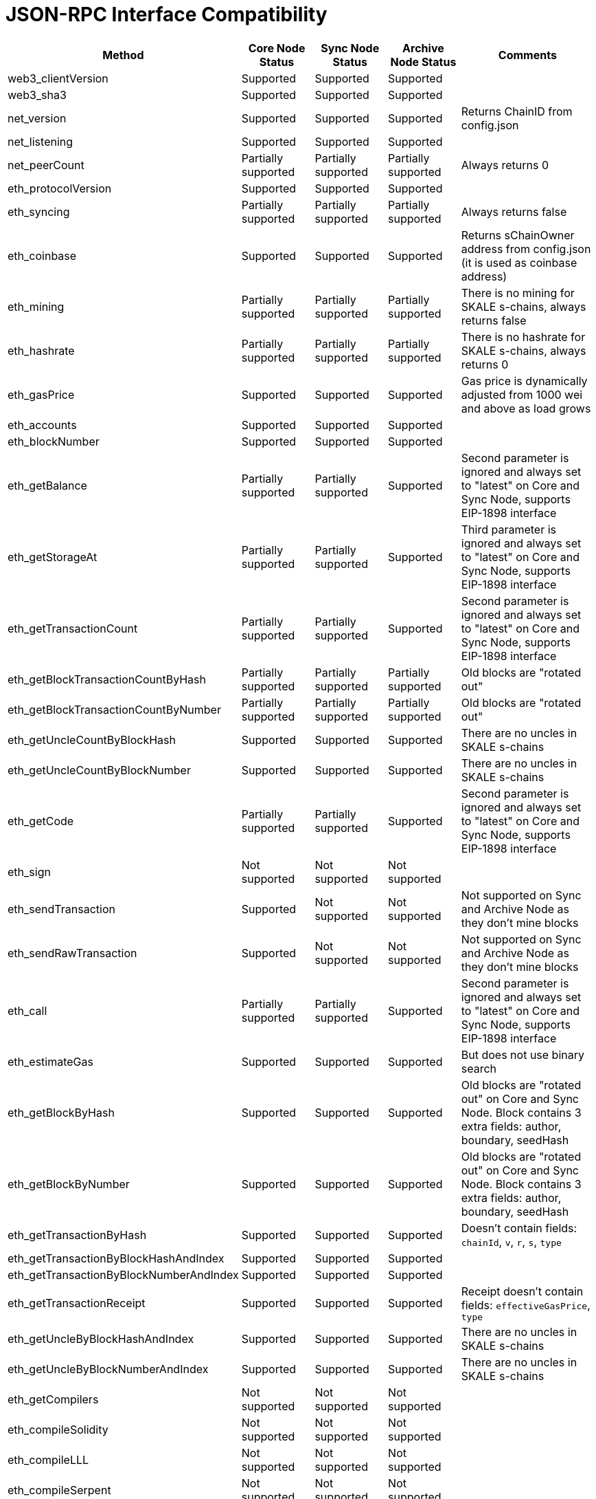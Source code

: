 // SPDX-License-Identifier: (GPL-3.0-only OR CC-BY-4.0)

= JSON-RPC Interface Compatibility 

[%header,cols="1,1,1,1,2"]
|===
|Method |Core Node Status |Sync Node Status |Archive Node Status |Comments

|web3_clientVersion
|Supported
|Supported
|Supported
|

|web3_sha3
|Supported
|Supported
|Supported
|

|net_version
|Supported
|Supported
|Supported
|Returns ChainID from config.json


|net_listening
|Supported
|Supported
|Supported
|


|net_peerCount
|Partially supported
|Partially supported
|Partially supported
|Always returns 0

|eth_protocolVersion
|Supported
|Supported
|Supported
|

|eth_syncing
|Partially supported
|Partially supported
|Partially supported
|Always returns false

|eth_coinbase
|Supported
|Supported
|Supported
|Returns sChainOwner address from config.json (it is used as coinbase address)

|eth_mining
|Partially supported
|Partially supported
|Partially supported
|There is no mining for SKALE s-chains, always returns false

|eth_hashrate
|Partially supported
|Partially supported
|Partially supported
|There is no hashrate for SKALE s-chains, always returns 0

|eth_gasPrice
|Supported
|Supported
|Supported
|Gas price is dynamically adjusted from 1000 wei and above as load grows

|eth_accounts
|Supported
|Supported
|Supported
|                                                                          

|eth_blockNumber
|Supported
|Supported
|Supported
|                                                                          

|eth_getBalance
|Partially supported
|Partially supported
|Supported
|Second parameter is ignored and always set to "latest" on Core and Sync Node, supports EIP-1898 interface

|eth_getStorageAt
|Partially supported
|Partially supported
|Supported
|Third parameter is ignored and always set to "latest" on Core and Sync Node, supports EIP-1898 interface

|eth_getTransactionCount
|Partially supported
|Partially supported
|Supported
|Second parameter is ignored and always set to "latest" on Core and Sync Node, supports EIP-1898 interface

|eth_getBlockTransactionCountByHash
|Partially supported
|Partially supported
|Partially supported
|Old blocks are "rotated out"

|eth_getBlockTransactionCountByNumber
|Partially supported
|Partially supported
|Partially supported
|Old blocks are "rotated out"

|eth_getUncleCountByBlockHash
|Supported
|Supported
|Supported
|There are no uncles in SKALE s-chains

|eth_getUncleCountByBlockNumber
|Supported
|Supported
|Supported
|There are no uncles in SKALE s-chains

|eth_getCode
|Partially supported
|Partially supported
|Supported
|Second parameter is ignored and always set to "latest" on Core and Sync Node, supports EIP-1898 interface

|eth_sign
|Not supported
|Not supported
|Not supported
|

|eth_sendTransaction
|Supported
|Not supported
|Not supported
|Not supported on Sync and Archive Node as they don't mine blocks

|eth_sendRawTransaction
|Supported
|Not supported
|Not supported
|Not supported on Sync and Archive Node as they don't mine blocks

|eth_call
|Partially supported
|Partially supported
|Supported
|Second parameter is ignored and always set to "latest" on Core and Sync Node, supports EIP-1898 interface

|eth_estimateGas
|Supported
|Supported
|Supported
|But does not use binary search

|eth_getBlockByHash
|Supported
|Supported
|Supported
|Old blocks are "rotated out" on Core and Sync Node. Block contains 3 extra fields: author, boundary, seedHash

|eth_getBlockByNumber
|Supported
|Supported
|Supported
|Old blocks are "rotated out" on Core and Sync Node. Block contains 3 extra fields: author, boundary, seedHash

|eth_getTransactionByHash
|Supported
|Supported
|Supported
|Doesn't contain fields: `chainId`, `v`, `r`, `s`, `type`

|eth_getTransactionByBlockHashAndIndex 
|Supported
|Supported
|Supported
|

|eth_getTransactionByBlockNumberAndIndex
|Supported
|Supported
|Supported
|

|eth_getTransactionReceipt
|Supported
|Supported
|Supported
|Receipt doesn't contain fields: `effectiveGasPrice`, `type`                                                                         

|eth_getUncleByBlockHashAndIndex
|Supported
|Supported
|Supported
|There are no uncles in SKALE s-chains

|eth_getUncleByBlockNumberAndIndex
|Supported
|Supported
|Supported
|There are no uncles in SKALE s-chains

|eth_getCompilers
|Not supported
|Not supported
|Not supported
|

|eth_compileSolidity
|Not supported
|Not supported
|Not supported
|

|eth_compileLLL
|Not supported
|Not supported
|Not supported    
|                                                                          

|eth_compileSerpent
|Not supported
|Not supported
|Not supported
|

|eth_newFilter
|Partially supported
|Partially supported
|Supported
|Ignores logs that originated from blocks that were "rotated out" on Core and Sync Node

|eth_newBlockFilter
|Supported
|Supported
|Supported
|

|eth_newPendingTransactionFilter
|Supported
|Supported
|Supported
|

|eth_uninstallFilter
|Supported
|Supported
|Supported
|                  

|eth_getFilterChanges
|Supported
|Supported
|Supported
|

|eth_getFilterLogs
|Supported
|Supported
|Supported
|

|eth_getLogs
|Partially supported
|Partially supported
|Supported
|Ignores logs that originated from blocks that were "rotated out" on Core and Sync Node

|eth_getWork
|Supported
|Supported
|Supported
|

|eth_submitWork
|Not supported
|Not supported
|Not supported
|

|eth_submitHashrate
|Supported
|Supported
|Supported
|

|eth_getProof
|Not supported
|Not supported
|Not supported
|

|db_putString
|Not supported
|Not supported
|Not supported
|

|db_getString
|Not supported
|Not supported
|Not supported
|

|db_putHex
|Not supported
|Not supported
|Not supported
|

|db_getHex
|Not supported
|Not supported
|Not supported
|

|shh_version
|Not supported
|Not supported
|Not supported
|

|shh_post
|Not supported
|Not supported
|Not supported
|

|shh_newIdentity
|Not supported
|Not supported
|Not supported
|

|shh_hasIdentity
|Not supported
|Not supported
|Not supported
|

|shh_newGroup
|Not supported
|Not supported
|Not supported
|

|shh_addToGroup
|Not supported
|Not supported
|Not supported
|

|shh_newFilter
|Not supported
|Not supported
|Not supported
|

|shh_uninstallFilter
|Not supported
|Not supported
|Not supported
|

|shh_getFilterChanges
|Not supported
|Not supported
|Not supported
|

|shh_getMessages
|Not supported
|Not supported
|Not supported
|

|===
